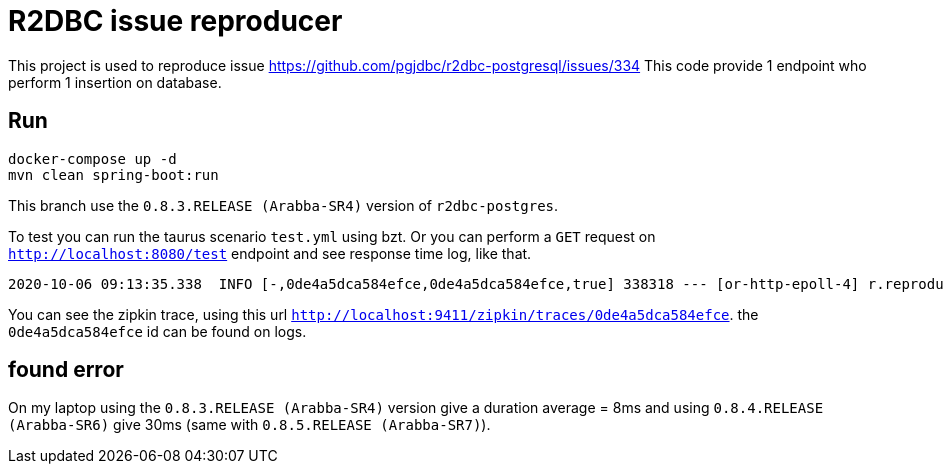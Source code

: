 = R2DBC issue reproducer

This project is used to reproduce issue https://github.com/pgjdbc/r2dbc-postgresql/issues/334
This code provide 1 endpoint who perform 1 insertion on database.

== Run

    docker-compose up -d
    mvn clean spring-boot:run

This branch use the `0.8.3.RELEASE (Arabba-SR4)` version of `r2dbc-postgres`.

To test you can run the taurus scenario `test.yml` using bzt.
Or you can perform a `GET` request on `http://localhost:8080/test` endpoint and see response time log, like that.

```
2020-10-06 09:13:35.338  INFO [-,0de4a5dca584efce,0de4a5dca584efce,true] 338318 --- [or-http-epoll-4] r.reproducer.StartAndEndLogWebFilter     : INTERNAL end request to /test with status code 200 OK. duration: 47ms
```

You can see the zipkin trace, using this url `http://localhost:9411/zipkin/traces/0de4a5dca584efce`. the `0de4a5dca584efce` id can be found on logs.

== found error

On my laptop using the `0.8.3.RELEASE (Arabba-SR4)` version give a duration average = 8ms and using `0.8.4.RELEASE (Arabba-SR6)` give 30ms (same with `0.8.5.RELEASE (Arabba-SR7)`).